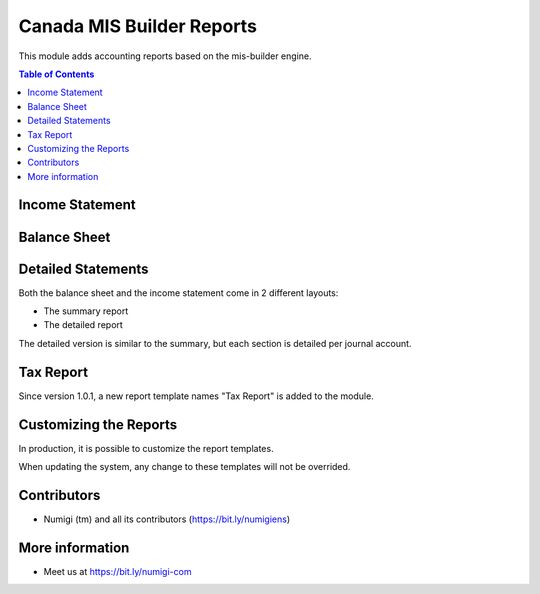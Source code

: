 Canada MIS Builder Reports
==========================
This module adds accounting reports based on the mis-builder engine.

.. contents:: Table of Contents

Income Statement
----------------

.. image:: static/description/income_statement.png

Balance Sheet
-------------

.. image:: static/description/income_statement.png

Detailed Statements
-------------------
Both the balance sheet and the income statement come in 2 different layouts:

* The summary report
* The detailed report

The detailed version is similar to the summary, but each section is detailed per journal account.

.. image:: static/description/income_statement_detailed.png

Tax Report
----------
Since version 1.0.1, a new report template names "Tax Report" is added to the module.

.. image:: static/description/tax_report.png

Customizing the Reports
-----------------------
In production, it is possible to customize the report templates.

.. image:: static/description/report_template_list.png

When updating the system, any change to these templates will not be overrided.

Contributors
------------
* Numigi (tm) and all its contributors (https://bit.ly/numigiens)

More information
----------------
* Meet us at https://bit.ly/numigi-com
